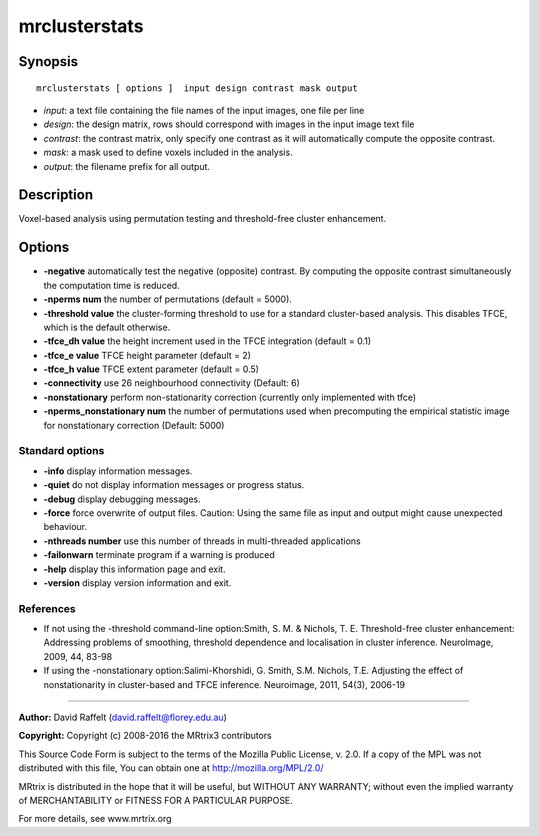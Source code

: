 mrclusterstats
===========

Synopsis
--------

::

    mrclusterstats [ options ]  input design contrast mask output

-  *input*: a text file containing the file names of the input images,
   one file per line
-  *design*: the design matrix, rows should correspond with images in
   the input image text file
-  *contrast*: the contrast matrix, only specify one contrast as it will
   automatically compute the opposite contrast.
-  *mask*: a mask used to define voxels included in the analysis.
-  *output*: the filename prefix for all output.

Description
-----------

Voxel-based analysis using permutation testing and threshold-free
cluster enhancement.

Options
-------

-  **-negative** automatically test the negative (opposite) contrast.
   By computing the opposite contrast simultaneously the computation
   time is reduced.

-  **-nperms num** the number of permutations (default = 5000).

-  **-threshold value** the cluster-forming threshold to use for a
   standard cluster-based analysis. This disables TFCE, which is the
   default otherwise.

-  **-tfce_dh value** the height increment used in the TFCE
   integration (default = 0.1)

-  **-tfce_e value** TFCE height parameter (default = 2)

-  **-tfce_h value** TFCE extent parameter (default = 0.5)

-  **-connectivity** use 26 neighbourhood connectivity (Default: 6)

-  **-nonstationary** perform non-stationarity correction (currently
   only implemented with tfce)

-  **-nperms_nonstationary num** the number of permutations used when
   precomputing the empirical statistic image for nonstationary
   correction (Default: 5000)

Standard options
^^^^^^^^^^^^^^^^

-  **-info** display information messages.

-  **-quiet** do not display information messages or progress status.

-  **-debug** display debugging messages.

-  **-force** force overwrite of output files. Caution: Using the same
   file as input and output might cause unexpected behaviour.

-  **-nthreads number** use this number of threads in multi-threaded
   applications

-  **-failonwarn** terminate program if a warning is produced

-  **-help** display this information page and exit.

-  **-version** display version information and exit.

References
^^^^^^^^^^

-  If not using the -threshold command-line option:Smith, S. M. &
   Nichols, T. E. Threshold-free cluster enhancement: Addressing
   problems of smoothing, threshold dependence and localisation in
   cluster inference. NeuroImage, 2009, 44, 83-98

-  If using the -nonstationary option:Salimi-Khorshidi, G. Smith, S.M.
   Nichols, T.E. Adjusting the effect of nonstationarity in
   cluster-based and TFCE inference. Neuroimage, 2011, 54(3), 2006-19

--------------


**Author:** David Raffelt (david.raffelt@florey.edu.au)

**Copyright:** Copyright (c) 2008-2016 the MRtrix3 contributors

This Source Code Form is subject to the terms of the Mozilla Public
License, v. 2.0. If a copy of the MPL was not distributed with this
file, You can obtain one at http://mozilla.org/MPL/2.0/

MRtrix is distributed in the hope that it will be useful, but WITHOUT
ANY WARRANTY; without even the implied warranty of MERCHANTABILITY or
FITNESS FOR A PARTICULAR PURPOSE.

For more details, see www.mrtrix.org
